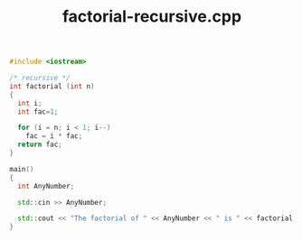 #+Title: factorial-recursive.cpp
#+OPTIONS: ^:nil num:nil author:nil email:nil creator:nil timestamp:nil

#+BEGIN_SRC cpp :tangle factorial-recursive.cpp :padline no
  #include <iostream>

  /* recursive */
  int factorial (int n)
  {
    int i;
    int fac=1;

    for (i = n; i < 1; i--)
      fac = i * fac;
    return fac;
  }

  main()
  {
    int AnyNumber;

    std::cin >> AnyNumber;

    std::cout << "The factorial of " << AnyNumber << " is " << factorial (AnyNumber) << std::endl;
  }
#+END_SRC
